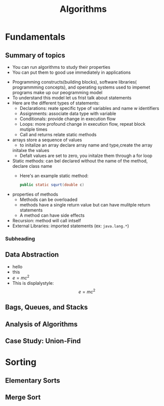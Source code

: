 #+TITLE: Algorithms
#+LATEX_CLASS: report

* Fundamentals
** Summary of topics
       - You can run algorithms to study their properties
       - You can put them to good use immediately in applications

   - Programming constructs(building blocks), software libraries( programmming concepts),
     and operating systems used to impemet programs make up our
     peogramming model
   - To understand this model let us frist talk about statements
   - Here are the different types of statements:
       - Declarations: reate specific type of variables and name w
         identifiers
       - Assignments: associate data type with variable
       - Conditionals: provide change in execution flow
       - Loops: more profound change in execution flow, repeat block mutiple times
       - Call and returns relate static methods
   - arrays store a sequence of values
      - to initalize an array declare array name and type,create the array
      initalxe the values
      - Defalt values are set to zero, you initalze them through a for loop
   - Static methods: can bel declared without the name of the method, declare class
     name
     - Here's an example static method:
       #+begin_src java
       public static squrt(double c)
       #+end_src
   - properties of methods
     - Methods can be overloaded
     - methods have a single return value but can have mulitple return statements
     - A method can have side effects
   - Recursion: method will call intself
   - External Libraries: imported statements (ex: =java.lang.*=)
*** Subheading
** Data Abstraction
   - hello
   - this
   - $e=mc^2$
   - This is displalystyle: $$e=mc^2$$
** Bags, Queues, and Stacks
** Analysis of Algorithms
** Case Study: Union-Find

* Sorting
** Elementary Sorts
** Merge Sort
